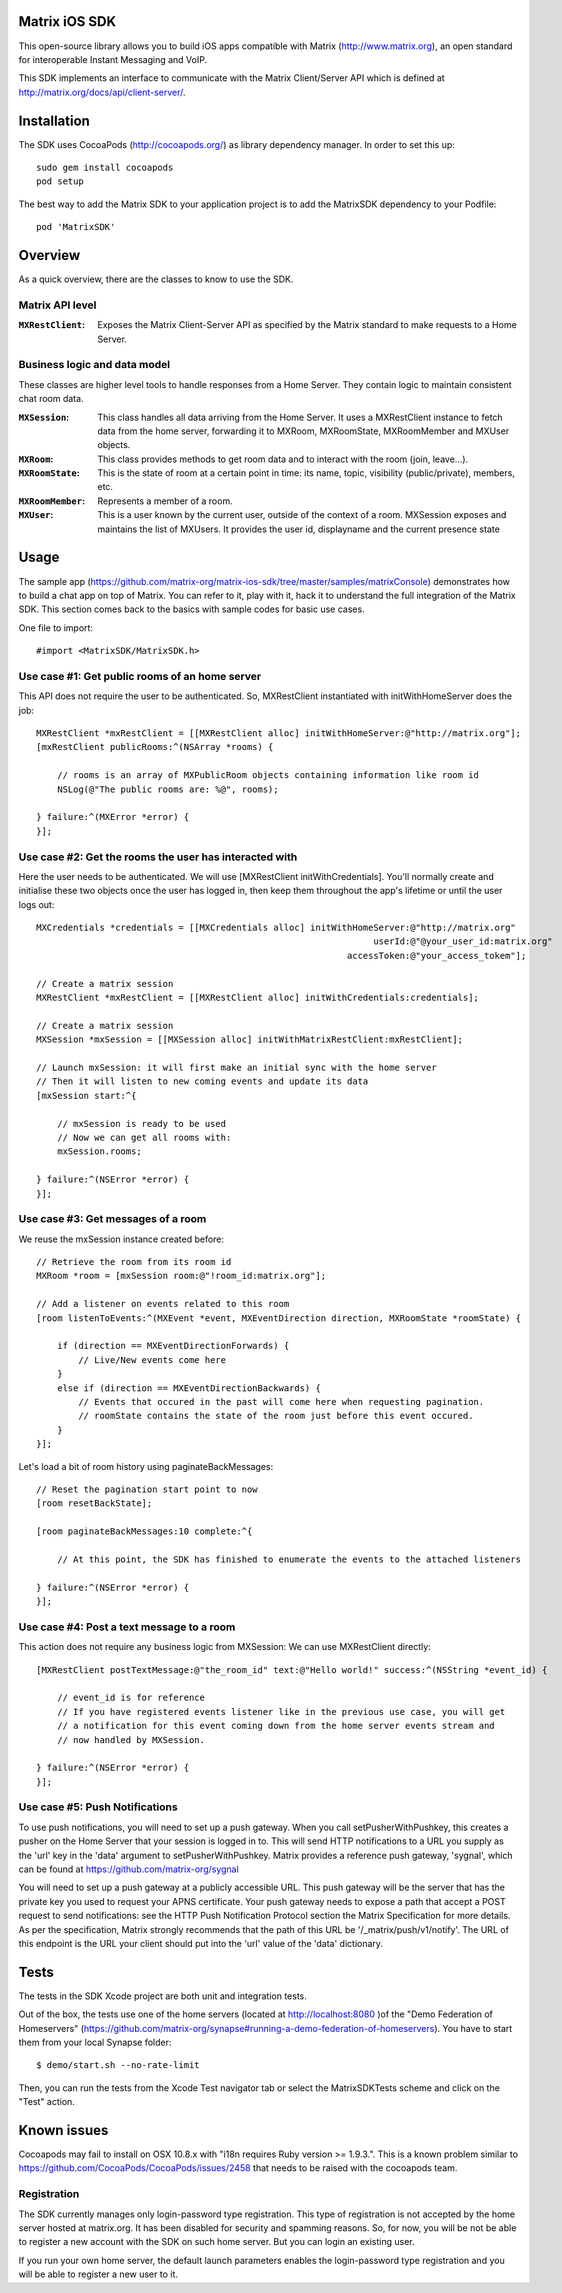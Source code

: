 Matrix iOS SDK
==============

This open-source library allows you to build iOS apps compatible with Matrix (http://www.matrix.org), an open standard for interoperable Instant Messaging and VoIP.

This SDK implements an interface to communicate with the Matrix Client/Server API which is defined at http://matrix.org/docs/api/client-server/.


Installation
============

The SDK uses CocoaPods (http://cocoapods.org/) as library dependency manager. In order to set this up::

    sudo gem install cocoapods
    pod setup

The best way to add the Matrix SDK to your application project is to add the MatrixSDK dependency to your Podfile::

    pod 'MatrixSDK'


Overview
========

As a quick overview, there are the classes to know to use the SDK.

Matrix API level
----------------
:``MXRestClient``:
    Exposes the Matrix Client-Server API as specified by the Matrix standard to make requests to a Home Server. 


Business logic and data model
-----------------------------
These classes are higher level tools to handle responses from a Home Server. They contain logic to maintain consistent chat room data.

:``MXSession``:
    This class handles all data arriving from the Home Server. It uses a MXRestClient instance to fetch data from the home server, forwarding it to MXRoom, MXRoomState, MXRoomMember and MXUser objects.

:``MXRoom``:
     This class provides methods to get room data and to interact with the room (join, leave...).

:``MXRoomState``:
     This is the state of room at a certain point in time: its name, topic, visibility (public/private), members, etc.
     
:``MXRoomMember``:
     Represents a member of a room.
     
:``MXUser``:
     This is a user known by the current user, outside of the context of a room. MXSession exposes and maintains the list of MXUsers. It provides the user id, displayname and the current presence state

Usage
=====

The sample app (https://github.com/matrix-org/matrix-ios-sdk/tree/master/samples/matrixConsole) demonstrates how to build a chat app on top of Matrix. You can refer to it, play with it, hack it to understand the full integration of the Matrix SDK.
This section comes back to the basics with sample codes for basic use cases.

One file to import::

      #import <MatrixSDK/MatrixSDK.h>
  
Use case #1: Get public rooms of an home server
-----------------------------------------------
This API does not require the user to be authenticated. So, MXRestClient instantiated with initWithHomeServer does the job::

    MXRestClient *mxRestClient = [[MXRestClient alloc] initWithHomeServer:@"http://matrix.org"];
    [mxRestClient publicRooms:^(NSArray *rooms) {
        
        // rooms is an array of MXPublicRoom objects containing information like room id
        NSLog(@"The public rooms are: %@", rooms);
        
    } failure:^(MXError *error) {
    }];


Use case #2: Get the rooms the user has interacted with
-------------------------------------------------------
Here the user needs to be authenticated. We will use [MXRestClient initWithCredentials].
You'll normally create and initialise these two objects once the user has logged in, then keep them throughout the app's lifetime or until the user logs out::

    MXCredentials *credentials = [[MXCredentials alloc] initWithHomeServer:@"http://matrix.org"
                                                                    userId:@"@your_user_id:matrix.org"
                                                               accessToken:@"your_access_tokem"];

    // Create a matrix session
    MXRestClient *mxRestClient = [[MXRestClient alloc] initWithCredentials:credentials];
    
    // Create a matrix session
    MXSession *mxSession = [[MXSession alloc] initWithMatrixRestClient:mxRestClient];
    
    // Launch mxSession: it will first make an initial sync with the home server
    // Then it will listen to new coming events and update its data
    [mxSession start:^{
        
        // mxSession is ready to be used
        // Now we can get all rooms with:
        mxSession.rooms;
        
    } failure:^(NSError *error) {
    }];

    
Use case #3: Get messages of a room
-----------------------------------
We reuse the mxSession instance created before::

    // Retrieve the room from its room id
    MXRoom *room = [mxSession room:@"!room_id:matrix.org"];
    
    // Add a listener on events related to this room
    [room listenToEvents:^(MXEvent *event, MXEventDirection direction, MXRoomState *roomState) {
    
        if (direction == MXEventDirectionForwards) {
            // Live/New events come here
        }
        else if (direction == MXEventDirectionBackwards) {
            // Events that occured in the past will come here when requesting pagination.
            // roomState contains the state of the room just before this event occured.
        }
    }];

    
Let's load a bit of room history using paginateBackMessages::

    // Reset the pagination start point to now
    [room resetBackState];

    [room paginateBackMessages:10 complete:^{
        
        // At this point, the SDK has finished to enumerate the events to the attached listeners
        
    } failure:^(NSError *error) {
    }];
    


Use case #4: Post a text message to a room
------------------------------------------
This action does not require any business logic from MXSession: We can use MXRestClient directly::

    [MXRestClient postTextMessage:@"the_room_id" text:@"Hello world!" success:^(NSString *event_id) {
        
        // event_id is for reference
        // If you have registered events listener like in the previous use case, you will get
        // a notification for this event coming down from the home server events stream and
        // now handled by MXSession.
        
    } failure:^(NSError *error) {
    }];
    

Use case #5: Push Notifications
-------------------------------
To use push notifications, you will need to set up a push gateway. When you
call setPusherWithPushkey, this creates a pusher on the Home Server that your
session is logged in to. This will send HTTP notifications to a URL you supply
as the 'url' key in the 'data' argument to setPusherWithPushkey. Matrix
provides a reference push gateway, 'sygnal', which can be found at
https://github.com/matrix-org/sygnal

You will need to set up a push gateway at a publicly accessible URL. This push
gateway will be the server that has the private key you used to request your
APNS certificate. Your push gateway needs to expose a path that accept a POST
request to send notifications: see the HTTP Push Notification Protocol section
the Matrix Specification for more details. As per the specification, Matrix
strongly recommends that the path of this URL be '/_matrix/push/v1/notify'. The
URL of this endpoint is the URL your client should put into the 'url' value of
the 'data' dictionary.
    
Tests
=====
The tests in the SDK Xcode project are both unit and integration tests.

Out of the box, the tests use one of the home servers (located at http://localhost:8080 )of the "Demo Federation of Homeservers" (https://github.com/matrix-org/synapse#running-a-demo-federation-of-homeservers). You have to start them from your local Synapse folder::

      $ demo/start.sh --no-rate-limit

Then, you can run the tests from the Xcode Test navigator tab or select the MatrixSDKTests scheme and click on the "Test" action.

Known issues
============

Cocoapods may fail to install on OSX 10.8.x with "i18n requires Ruby version >= 1.9.3.".  This is a known problem similar to
https://github.com/CocoaPods/CocoaPods/issues/2458 that needs to be raised with the cocoapods team.

Registration
------------
The SDK currently manages only login-password type registration.
This type of registration is not accepted by the home server hosted at matrix.org. It has been disabled for security and spamming reasons.
So, for now, you will be not be able to register a new account with the SDK on such home server. But you can login an existing user.

If you run your own home server, the default launch parameters enables the login-password type registration and you will be able to register a new user to it.


